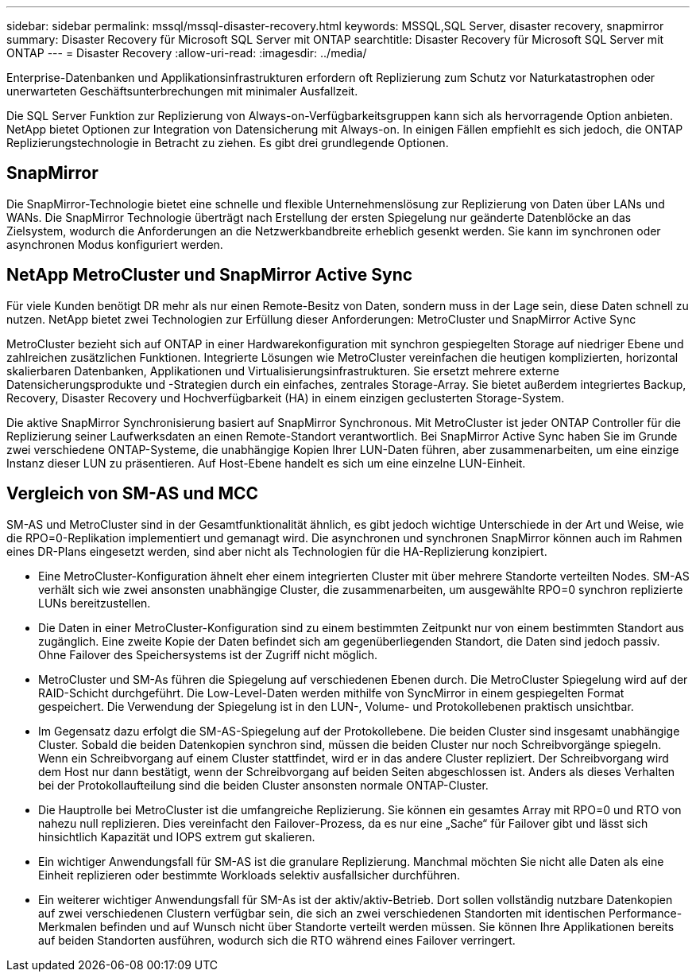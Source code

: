 ---
sidebar: sidebar 
permalink: mssql/mssql-disaster-recovery.html 
keywords: MSSQL,SQL Server, disaster recovery, snapmirror 
summary: Disaster Recovery für Microsoft SQL Server mit ONTAP 
searchtitle: Disaster Recovery für Microsoft SQL Server mit ONTAP 
---
= Disaster Recovery
:allow-uri-read: 
:imagesdir: ../media/


[role="lead"]
Enterprise-Datenbanken und Applikationsinfrastrukturen erfordern oft Replizierung zum Schutz vor Naturkatastrophen oder unerwarteten Geschäftsunterbrechungen mit minimaler Ausfallzeit.

Die SQL Server Funktion zur Replizierung von Always-on-Verfügbarkeitsgruppen kann sich als hervorragende Option anbieten. NetApp bietet Optionen zur Integration von Datensicherung mit Always-on. In einigen Fällen empfiehlt es sich jedoch, die ONTAP Replizierungstechnologie in Betracht zu ziehen. Es gibt drei grundlegende Optionen.



== SnapMirror

Die SnapMirror-Technologie bietet eine schnelle und flexible Unternehmenslösung zur Replizierung von Daten über LANs und WANs. Die SnapMirror Technologie überträgt nach Erstellung der ersten Spiegelung nur geänderte Datenblöcke an das Zielsystem, wodurch die Anforderungen an die Netzwerkbandbreite erheblich gesenkt werden. Sie kann im synchronen oder asynchronen Modus konfiguriert werden.



== NetApp MetroCluster und SnapMirror Active Sync

Für viele Kunden benötigt DR mehr als nur einen Remote-Besitz von Daten, sondern muss in der Lage sein, diese Daten schnell zu nutzen. NetApp bietet zwei Technologien zur Erfüllung dieser Anforderungen: MetroCluster und SnapMirror Active Sync

MetroCluster bezieht sich auf ONTAP in einer Hardwarekonfiguration mit synchron gespiegelten Storage auf niedriger Ebene und zahlreichen zusätzlichen Funktionen. Integrierte Lösungen wie MetroCluster vereinfachen die heutigen komplizierten, horizontal skalierbaren Datenbanken, Applikationen und Virtualisierungsinfrastrukturen. Sie ersetzt mehrere externe Datensicherungsprodukte und -Strategien durch ein einfaches, zentrales Storage-Array. Sie bietet außerdem integriertes Backup, Recovery, Disaster Recovery und Hochverfügbarkeit (HA) in einem einzigen geclusterten Storage-System.

Die aktive SnapMirror Synchronisierung basiert auf SnapMirror Synchronous. Mit MetroCluster ist jeder ONTAP Controller für die Replizierung seiner Laufwerksdaten an einen Remote-Standort verantwortlich. Bei SnapMirror Active Sync haben Sie im Grunde zwei verschiedene ONTAP-Systeme, die unabhängige Kopien Ihrer LUN-Daten führen, aber zusammenarbeiten, um eine einzige Instanz dieser LUN zu präsentieren. Auf Host-Ebene handelt es sich um eine einzelne LUN-Einheit.



== Vergleich von SM-AS und MCC

SM-AS und MetroCluster sind in der Gesamtfunktionalität ähnlich, es gibt jedoch wichtige Unterschiede in der Art und Weise, wie die RPO=0-Replikation implementiert und gemanagt wird. Die asynchronen und synchronen SnapMirror können auch im Rahmen eines DR-Plans eingesetzt werden, sind aber nicht als Technologien für die HA-Replizierung konzipiert.

* Eine MetroCluster-Konfiguration ähnelt eher einem integrierten Cluster mit über mehrere Standorte verteilten Nodes. SM-AS verhält sich wie zwei ansonsten unabhängige Cluster, die zusammenarbeiten, um ausgewählte RPO=0 synchron replizierte LUNs bereitzustellen.
* Die Daten in einer MetroCluster-Konfiguration sind zu einem bestimmten Zeitpunkt nur von einem bestimmten Standort aus zugänglich. Eine zweite Kopie der Daten befindet sich am gegenüberliegenden Standort, die Daten sind jedoch passiv. Ohne Failover des Speichersystems ist der Zugriff nicht möglich.
* MetroCluster und SM-As führen die Spiegelung auf verschiedenen Ebenen durch. Die MetroCluster Spiegelung wird auf der RAID-Schicht durchgeführt. Die Low-Level-Daten werden mithilfe von SyncMirror in einem gespiegelten Format gespeichert. Die Verwendung der Spiegelung ist in den LUN-, Volume- und Protokollebenen praktisch unsichtbar.
* Im Gegensatz dazu erfolgt die SM-AS-Spiegelung auf der Protokollebene. Die beiden Cluster sind insgesamt unabhängige Cluster. Sobald die beiden Datenkopien synchron sind, müssen die beiden Cluster nur noch Schreibvorgänge spiegeln. Wenn ein Schreibvorgang auf einem Cluster stattfindet, wird er in das andere Cluster repliziert. Der Schreibvorgang wird dem Host nur dann bestätigt, wenn der Schreibvorgang auf beiden Seiten abgeschlossen ist. Anders als dieses Verhalten bei der Protokollaufteilung sind die beiden Cluster ansonsten normale ONTAP-Cluster.
* Die Hauptrolle bei MetroCluster ist die umfangreiche Replizierung. Sie können ein gesamtes Array mit RPO=0 und RTO von nahezu null replizieren. Dies vereinfacht den Failover-Prozess, da es nur eine „Sache“ für Failover gibt und lässt sich hinsichtlich Kapazität und IOPS extrem gut skalieren.
* Ein wichtiger Anwendungsfall für SM-AS ist die granulare Replizierung. Manchmal möchten Sie nicht alle Daten als eine Einheit replizieren oder bestimmte Workloads selektiv ausfallsicher durchführen.
* Ein weiterer wichtiger Anwendungsfall für SM-As ist der aktiv/aktiv-Betrieb. Dort sollen vollständig nutzbare Datenkopien auf zwei verschiedenen Clustern verfügbar sein, die sich an zwei verschiedenen Standorten mit identischen Performance-Merkmalen befinden und auf Wunsch nicht über Standorte verteilt werden müssen. Sie können Ihre Applikationen bereits auf beiden Standorten ausführen, wodurch sich die RTO während eines Failover verringert.

